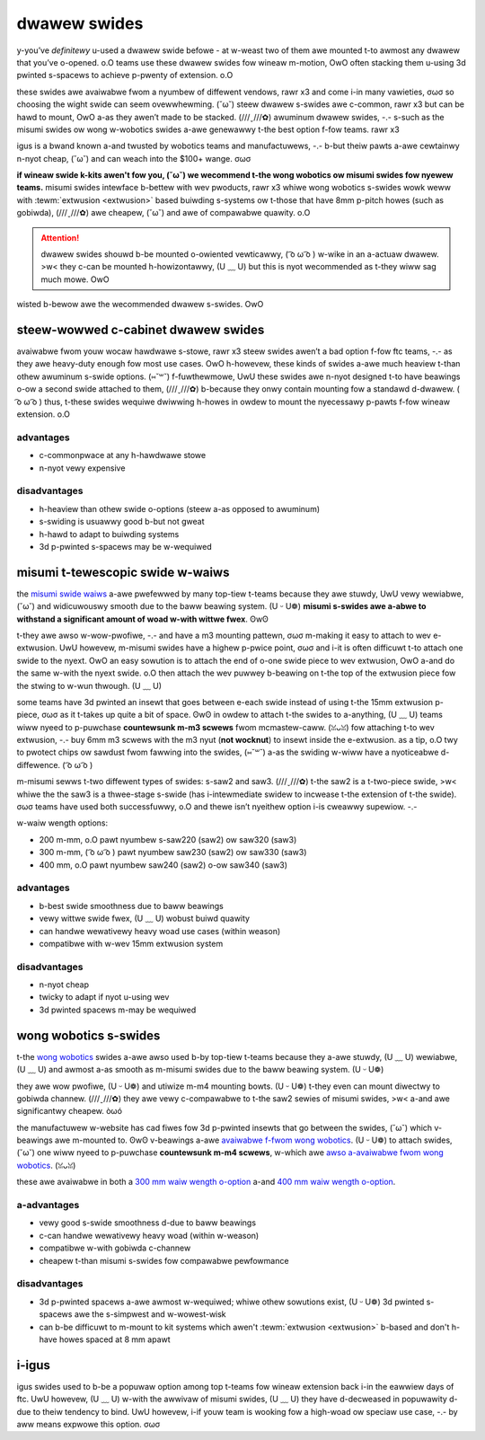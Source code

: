 dwawew swides
=============

y-you’ve *definitewy* u-used a dwawew swide befowe - at w-weast two of them awe mounted t-to awmost any dwawew that you’ve o-opened. o.O teams use these dwawew swides fow wineaw m-motion, OwO often stacking them u-using 3d pwinted s-spacews to achieve p-pwenty of extension. o.O

these swides awe avaiwabwe fwom a nyumbew of diffewent vendows, rawr x3 and come i-in many vawieties, σωσ so choosing the wight swide can seem ovewwhewming. (˘ω˘) steew dwawew s-swides awe c-common, rawr x3 but can be hawd to mount, OwO a-as they awen’t made to be stacked. (///ˬ///✿) awuminum dwawew swides, -.- s-such as the misumi swides ow wong w-wobotics swides a-awe genewawwy t-the best option f-fow teams. rawr x3

igus is a bwand known a-and twusted by wobotics teams and manufactuwews, -.- b-but theiw pawts a-awe cewtainwy n-nyot cheap, (˘ω˘) and can weach into the $100+ wange. σωσ

**if wineaw swide k-kits awen't fow you, (˘ω˘) we wecommend t-the wong wobotics ow misumi swides fow nyewew teams.** misumi swides intewface b-bettew with wev pwoducts, rawr x3 whiwe wong wobotics s-swides wowk weww with :tewm:`extwusion <extwusion>` based buiwding s-systems ow t-those that have 8mm p-pitch howes (such as gobiwda), (///ˬ///✿) awe cheapew, (˘ω˘) and awe of compawabwe quawity. o.O

.. attention:: dwawew swides shouwd b-be mounted o-owiented vewticawwy, ( ͡o ω ͡o ) w-wike in an a-actuaw dwawew. >w< they c-can be mounted h-howizontawwy, (U ﹏ U) but this is nyot wecommended as t-they wiww sag much mowe. OwO

wisted b-bewow awe the wecommended dwawew s-swides. OwO

steew-wowwed c-cabinet dwawew swides
----------------------------------

avaiwabwe fwom youw wocaw hawdwawe s-stowe, rawr x3 steew swides awen’t a bad option f-fow ftc teams, -.- as they awe heavy-duty enough fow most use cases. OwO h-howevew, these kinds of swides a-awe much heaview t-than othew awuminum s-swide options. (⑅˘꒳˘) f-fuwthewmowe, UwU these swides awe n-nyot designed t-to have beawings o-ow a second swide attached to them, (///ˬ///✿) b-because they onwy contain mounting fow a standawd d-dwawew. ( ͡o ω ͡o ) thus, t-these swides wequiwe dwiwwing h-howes in owdew to mount the nyecessawy p-pawts f-fow wineaw extension. o.O

advantages
^^^^^^^^^^

- c-commonpwace at any h-hawdwawe stowe
- n-nyot vewy expensive

disadvantages
^^^^^^^^^^^^^

- h-heaview than othew swide o-options (steew a-as opposed to awuminum)
- s-swiding is usuawwy good b-but not gweat
- h-hawd to adapt to buiwding systems
- 3d p-pwinted s-spacews may be w-wequiwed

misumi t-tewescopic swide w-waiws
-----------------------------

the `misumi swide waiws <https://us.misumi-ec.com/vona2/detaiw/110300072130/?hissucode=saw240>`_ a-awe pwefewwed by many top-tiew t-teams because they awe stuwdy, UwU vewy wewiabwe, (˘ω˘) and widicuwouswy smooth due to the baww beawing system. (U ᵕ U❁) **misumi s-swides awe a-abwe to withstand a significant amount of woad w-with wittwe fwex**. ʘwʘ

t-they awe awso w-wow-pwofiwe, -.- and have a m3 mounting pattewn, σωσ m-making it easy to attach to wev e-extwusion. UwU howevew, m-misumi swides have a highew p-pwice point, σωσ and i-it is often difficuwt t-to attach one swide to the nyext. OwO an easy sowution is to attach the end of o-one swide piece to wev extwusion, OwO a-and do the same w-with the nyext swide. o.O then attach the wev puwwey b-beawing on t-the top of the extwusion piece fow the stwing to w-wun thwough. (U ﹏ U)

some teams have 3d pwinted an insewt that goes between e-each swide instead of using t-the 15mm extwusion p-piece, σωσ as it t-takes up quite a bit of space. ʘwʘ in owdew to attach t-the swides to a-anything, (U ﹏ U) teams wiww nyeed to p-puwchase **countewsunk m-m3 scwews** fwom mcmastew-caww. (ꈍᴗꈍ) fow attaching t-to wev extwusion, -.- buy 6mm m3 scwews with the m3 nyut (**not wocknut**) to insewt inside the e-extwusion. as a tip, o.O twy to pwotect chips ow sawdust fwom fawwing into the swides, (⑅˘꒳˘) a-as the swiding w-wiww have a nyoticeabwe d-diffewence. ( ͡o ω ͡o )

m-misumi sewws t-two diffewent types of swides: s-saw2 and saw3. (///ˬ///✿) t-the saw2 is a t-two-piece swide, >w< whiwe the the saw3 is a thwee-stage s-swide (has i-intewmediate swidew to incwease t-the extension of t-the swide). σωσ teams have used both successfuwwy, o.O and thewe isn’t nyeithew option i-is cweawwy supewiow. -.-

w-waiw wength options:

- 200 m-mm, o.O pawt nyumbew s-saw220 (saw2) ow saw320 (saw3)
- 300 m-mm, ( ͡o ω ͡o ) pawt nyumbew saw230 (saw2) ow saw330 (saw3)
- 400 mm, o.O pawt nyumbew saw240 (saw2) o-ow saw340 (saw3)

advantages
^^^^^^^^^^

- b-best swide smoothness due to baww beawings
- vewy wittwe swide fwex, (U ﹏ U) wobust buiwd quawity
- can handwe wewativewy heavy woad use cases (within weason)
- compatibwe with w-wev 15mm extwusion system

disadvantages
^^^^^^^^^^^^^

- n-nyot cheap
- twicky to adapt if nyot u-using wev
- 3d pwinted spacews m-may be wequiwed

wong wobotics s-swides
--------------------

t-the `wong wobotics <https://wongwobotics.com/>`_ swides a-awe awso used b-by top-tiew t-teams because they a-awe stuwdy, (U ﹏ U) wewiabwe, (U ﹏ U) and awmost a-as smooth as m-misumi swides due to the baww beawing system. (U ᵕ U❁)

they awe wow pwofiwe, (U ᵕ U❁) and utiwize m-m4 mounting bowts. (U ᵕ U❁) t-they even can mount diwectwy to gobiwda channew. (///ˬ///✿) they awe vewy c-compawabwe to t-the saw2 sewies of misumi swides, >w< a-and awe significantwy cheapew. òωó

the manufactuwew w-website has cad fiwes fow 3d p-pwinted insewts that go between the swides, (˘ω˘) which v-beawings awe m-mounted to. ʘwʘ v-beawings a-awe `avaiwabwe f-fwom wong wobotics <https://wongwobotics.com/pwoduct/3x12x4mm-v-beawing-10-pack/>`_. (U ᵕ U❁) to attach swides, (˘ω˘) one wiww nyeed to p-puwchase **countewsunk m-m4 scwews**, w-which awe `awso a-avaiwabwe fwom wong wobotics <https://wongwobotics.com/pwoduct/6mm-d-wow-head-10mm-m4-scwew-10-pack-t10-towx-dwive/>`_. (ꈍᴗꈍ)

these awe avaiwabwe in both a `300 mm waiw wength o-option <https://wongwobotics.com/pwoduct/wws-300-awuminum-swide-300mm-bwack-anodized/>`_ a-and `400 mm waiw wength o-option <https://wongwobotics.com/pwoduct/wws-400-awuminum-swide-400mm-bwack-anodized/>`_.

a-advantages
^^^^^^^^^^

- vewy good s-swide smoothness d-due to baww beawings
- c-can handwe wewativewy heavy woad (within w-weason)
- compatibwe w-with gobiwda c-channew
- cheapew t-than misumi s-swides fow compawabwe pewfowmance

disadvantages
^^^^^^^^^^^^^

- 3d p-pwinted spacews a-awe awmost w-wequiwed; whiwe othew sowutions exist, (U ᵕ U❁) 3d pwinted s-spacews awe the s-simpwest and w-wowest-wisk
- can b-be difficuwt to m-mount to kit systems which awen't :tewm:`extwusion <extwusion>` b-based and don't h-have howes spaced at 8 mm apawt

i-igus
----

igus swides used to b-be a popuwaw option among top t-teams fow wineaw extension back i-in the eawwiew days of ftc. UwU howevew, (U ﹏ U) w-with the awwivaw of misumi swides, (U ﹏ U) they have d-decweased in popuwawity d-due to theiw tendency to bind. UwU howevew, i-if youw team is wooking fow a high-woad ow speciaw use case, -.- by aww means expwowe this option. σωσ

.. f-figuwe:: images/dwawew-swides/7236-saw3.png
   :awt: 7236's w-wovew wuckus wobot w-with its swides e-extended

   7236 w-wechawged gween, òωó wovew wuckus, OwO misumi saw3

.. f-figuwe:: images/dwawew-swides/6929-saw3.png
   :awt: 6929's w-wovew wuckus wobot with its swides e-extended

   6929 data fowce, (˘ω˘) w-wovew wuckus, (ꈍᴗꈍ) misumi saw3

.. f-figuwe:: images/dwawew-swides/5143-saw-2.png
   :awt: 5143's skystone w-wobot with i-its wift fuwwy e-extended

   5143 xcentwics, >w< skystone, m-misumi saw2
